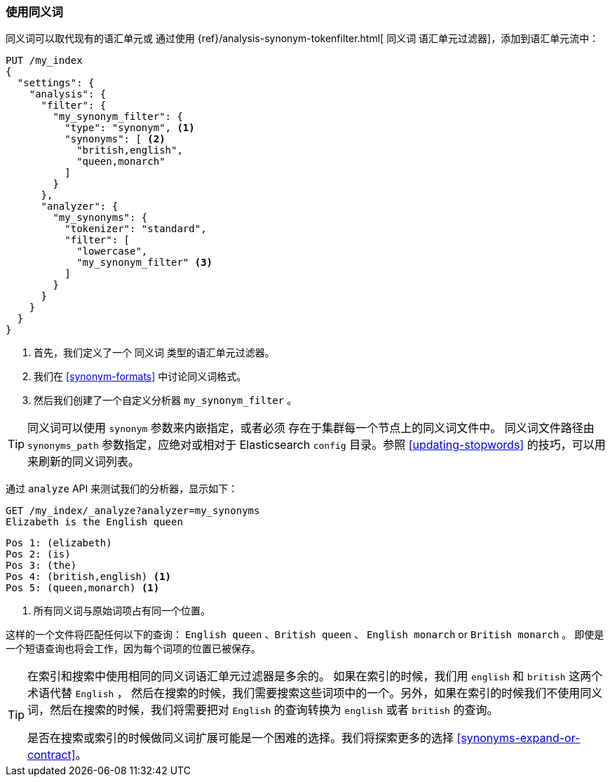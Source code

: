 [[using-synonyms]]
=== 使用同义词

同义词可以取代现有的语汇单元或 ((("synonyms", "using"))) 通过使用 ((("synonym token filter"))) {ref}/analysis-synonym-tokenfilter.html[ `同义词` 语汇单元过滤器]，添加到语汇单元流中：

[source,json]
-------------------------------------
PUT /my_index
{
  "settings": {
    "analysis": {
      "filter": {
        "my_synonym_filter": {
          "type": "synonym", <1>
          "synonyms": [ <2>
            "british,english",
            "queen,monarch"
          ]
        }
      },
      "analyzer": {
        "my_synonyms": {
          "tokenizer": "standard",
          "filter": [
            "lowercase",
            "my_synonym_filter" <3>
          ]
        }
      }
    }
  }
}
-------------------------------------
<1> 首先，我们定义了一个 `同义词` 类型的语汇单元过滤器。
<2> 我们在 <<synonym-formats>> 中讨论同义词格式。
<3> 然后我们创建了一个自定义分析器 `my_synonym_filter` 。

[TIP]
==================================================

同义词可以使用 `synonym` 参数来内嵌指定，或者必须 ((("synonyms", "specifying inline or in a separate file"))) 存在于集群每一个节点上的同义词文件中。
同义词文件路径由 `synonyms_path` 参数指定，应绝对或相对于 Elasticsearch `config` 目录。参照 <<updating-stopwords>> 的技巧，可以用来刷新的同义词列表。

==================================================

通过 `analyze` API 来测试我们的分析器，显示如下：

[source,json]
-------------------------------------
GET /my_index/_analyze?analyzer=my_synonyms
Elizabeth is the English queen
-------------------------------------

[source,text]
------------------------------------
Pos 1: (elizabeth)
Pos 2: (is)
Pos 3: (the)
Pos 4: (british,english) <1>
Pos 5: (queen,monarch) <1>
------------------------------------
<1> 所有同义词与原始词项占有同一个位置。

这样的一个文件将匹配任何以下的查询： `English queen` 、`British queen` 、 `English monarch` or `British monarch` 。
即使是一个短语查询也将会工作，因为每个词项的位置已被保存。

[TIP]
======================================

在索引和搜索中使用相同的同义词语汇单元过滤器是多余的。((("synonym token filter", "using at index time versus search time")))  如果在索引的时候，我们用 `english` 和 `british` 这两个术语代替 `English` ，
然后在搜索的时候，我们需要搜索这些词项中的一个。另外，如果在索引的时候我们不使用同义词，然后在搜索的时候，我们将需要把对 `English` 的查询转换为 `english` 或者 `british` 的查询。

是否在搜索或索引的时候做同义词扩展可能是一个困难的选择。我们将探索更多的选择 <<synonyms-expand-or-contract>>。

======================================
